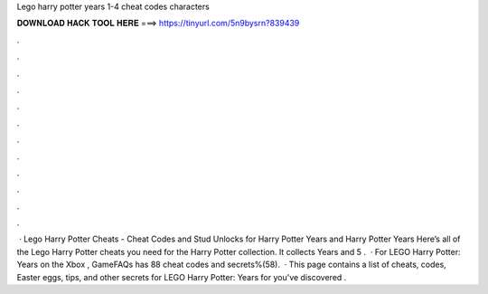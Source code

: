 Lego harry potter years 1-4 cheat codes characters

𝐃𝐎𝐖𝐍𝐋𝐎𝐀𝐃 𝐇𝐀𝐂𝐊 𝐓𝐎𝐎𝐋 𝐇𝐄𝐑𝐄 ===> https://tinyurl.com/5n9bysrn?839439

.

.

.

.

.

.

.

.

.

.

.

.

 · Lego Harry Potter Cheats - Cheat Codes and Stud Unlocks for Harry Potter Years and Harry Potter Years Here’s all of the Lego Harry Potter cheats you need for the Harry Potter collection. It collects Years and 5 .  · For LEGO Harry Potter: Years on the Xbox , GameFAQs has 88 cheat codes and secrets%(58).  · This page contains a list of cheats, codes, Easter eggs, tips, and other secrets for LEGO Harry Potter: Years for  you've discovered .
